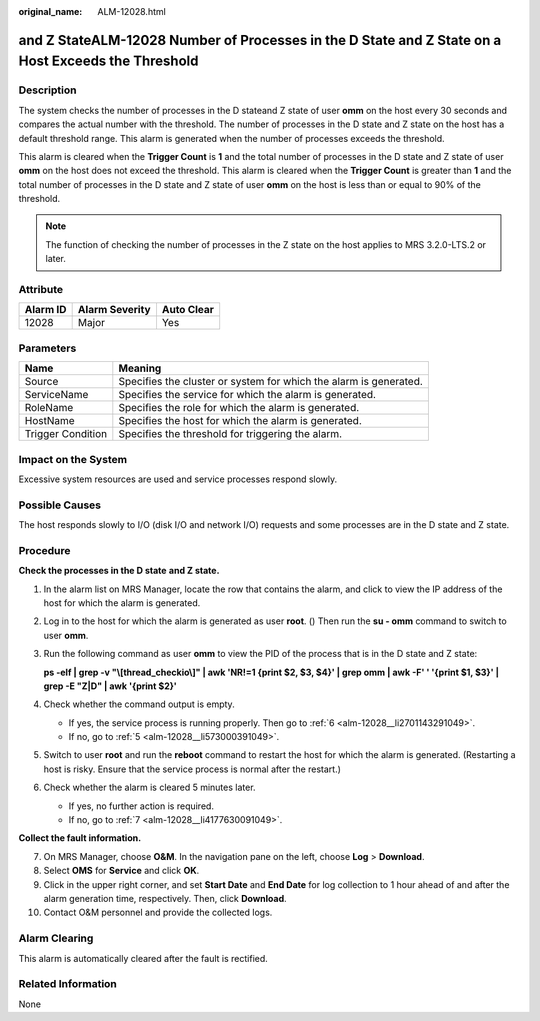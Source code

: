 :original_name: ALM-12028.html

.. _ALM-12028:

and Z StateALM-12028 Number of Processes in the D State and Z State on a Host Exceeds the Threshold
===================================================================================================

Description
-----------

The system checks the number of processes in the D stateand Z state of user **omm** on the host every 30 seconds and compares the actual number with the threshold. The number of processes in the D state and Z state on the host has a default threshold range. This alarm is generated when the number of processes exceeds the threshold.

This alarm is cleared when the **Trigger Count** is **1** and the total number of processes in the D state and Z state of user **omm** on the host does not exceed the threshold. This alarm is cleared when the **Trigger Count** is greater than **1** and the total number of processes in the D state and Z state of user **omm** on the host is less than or equal to 90% of the threshold.

.. note::

   The function of checking the number of processes in the Z state on the host applies to MRS 3.2.0-LTS.2 or later.

Attribute
---------

======== ============== ==========
Alarm ID Alarm Severity Auto Clear
======== ============== ==========
12028    Major          Yes
======== ============== ==========

Parameters
----------

+-------------------+-------------------------------------------------------------------+
| Name              | Meaning                                                           |
+===================+===================================================================+
| Source            | Specifies the cluster or system for which the alarm is generated. |
+-------------------+-------------------------------------------------------------------+
| ServiceName       | Specifies the service for which the alarm is generated.           |
+-------------------+-------------------------------------------------------------------+
| RoleName          | Specifies the role for which the alarm is generated.              |
+-------------------+-------------------------------------------------------------------+
| HostName          | Specifies the host for which the alarm is generated.              |
+-------------------+-------------------------------------------------------------------+
| Trigger Condition | Specifies the threshold for triggering the alarm.                 |
+-------------------+-------------------------------------------------------------------+

Impact on the System
--------------------

Excessive system resources are used and service processes respond slowly.

Possible Causes
---------------

The host responds slowly to I/O (disk I/O and network I/O) requests and some processes are in the D state and Z state.

Procedure
---------

**Check the processes in the D state** **and Z state.**

#. In the alarm list on MRS Manager, locate the row that contains the alarm, and click |image1| to view the IP address of the host for which the alarm is generated.

#. Log in to the host for which the alarm is generated as user **root**. () Then run the **su - omm** command to switch to user **omm**.

#. Run the following command as user **omm** to view the PID of the process that is in the D state and Z state:

   **ps -elf \| grep -v "\\[thread_checkio\\]" \| awk 'NR!=1 {print $2, $3, $4}' \| grep omm \| awk -F' ' '{print $1, $3}' \| grep -E "Z|D" \| awk '{print $2}'**

#. Check whether the command output is empty.

   -  If yes, the service process is running properly. Then go to :ref:`6 <alm-12028__li2701143291049>`.
   -  If no, go to :ref:`5 <alm-12028__li573000391049>`.

#. .. _alm-12028__li573000391049:

   Switch to user **root** and run the **reboot** command to restart the host for which the alarm is generated. (Restarting a host is risky. Ensure that the service process is normal after the restart.)

#. .. _alm-12028__li2701143291049:

   Check whether the alarm is cleared 5 minutes later.

   -  If yes, no further action is required.
   -  If no, go to :ref:`7 <alm-12028__li4177630091049>`.

**Collect the fault information.**

7.  .. _alm-12028__li4177630091049:

    On MRS Manager, choose **O&M**. In the navigation pane on the left, choose **Log** > **Download**.

8.  Select **OMS** for **Service** and click **OK**.

9.  Click |image2| in the upper right corner, and set **Start Date** and **End Date** for log collection to 1 hour ahead of and after the alarm generation time, respectively. Then, click **Download**.

10. Contact O&M personnel and provide the collected logs.

Alarm Clearing
--------------

This alarm is automatically cleared after the fault is rectified.

Related Information
-------------------

None

.. |image1| image:: /_static/images/en-us_image_0000001532448262.png
.. |image2| image:: /_static/images/en-us_image_0000001583087581.png
